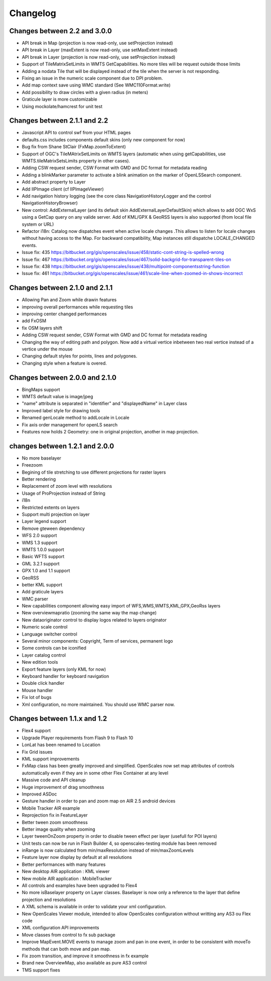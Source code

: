 Changelog
=========

Changes between 2.2 and 3.0.0
-----------------------------

* API break in Map (projection is now read-only, use setProjection instead)
* API break in Layer (maxExtent is now read-only, use setMaxExtent instead)
* API break in Layer (projection is now read-only, use setProjection instead)
* Support of TileMatrixSetLimits in WMTS GetCapabilities. No more tiles will be request outside those limits
* Adding a nodata Tile that will be displayed instead of the tile when the server is not responding.
* Fixing an issue in the numeric scale component due to DPI problem.
* Add map context save using WMC standard (See WMC110Format.write)
* Add possibility to draw circles with a given radius (in meters)
* Graticule layer is more customizable
* Using mockolate/hamcrest for unit test


Changes between 2.1.1 and 2.2
-------------------------------
* Javascript API to control swf from your HTML pages
* defaults.css includes components default skins (only new component for now)
* Bug fix from Shane StClair (FxMap.zoomToExtent)
* Support of OGC's TileMAtrixSetLimits on WMTS layers (automatic when using getCapabilities, use WMTS.tileMatrixSetsLimits property in other cases).
* Adding CSW request sender, CSW Format with GMD and DC format for metadata reading
* Adding a blinkMarker parameter to activate a blink animation on the marker of OpenLSSearch component.
* Add abstract property to Layer
* Add IIPImage client (cf IIPImageViewer)
* Add navigation history logging (see the core class NavigationHistoryLogger and the control NavigationHistoryBrowser)
* New control: AddExternalLayer (and its default skin AddExternalLayerDefaultSkin) which allows to add OGC WxS using a GetCap query on any valide server. Add of KML/GPX & GeoRSS layers is also supported (from local file system or URL)
* Refactor i18n: Catalog now dispatches event when active locale changes .This allows to listen for locale changes without having access to the Map. For backward compatibility, Map instances still dispatche LOCALE_CHANGED events.
* Issue fix: 435 https://bitbucket.org/gis/openscales/issue/458/static-cont-string-is-spelled-wrong
* Issue fix: 467 https://bitbucket.org/gis/openscales/issue/467/solid-backgrid-for-transparent-tiles-on
* Issue fix: 438 https://bitbucket.org/gis/openscales/issue/438/multipoint-componentsstring-function
* Issue fix: 461 https://bitbucket.org/gis/openscales/issue/461/scale-line-when-zoomed-in-shows-incorrect

Changes between 2.1.0 and 2.1.1
-------------------------------
* Allowing Pan and Zoom while drawin features
* improving overall performances while requesting tiles
* improving center changed performances
* add FxOSM
* fix OSM layers shift
* Adding CSW request sender, CSW Format with GMD and DC format for metadata reading
* Changing the way of editing path and polygon. Now add a virtual vertice inbetween two real vertice instead of a vertice under the mouse
* Changing default styles for points, lines and polygones.
* Changing style when a feature is overed.

Changes between 2.0.0 and 2.1.0
-------------------------------

* BingMaps support
* WMTS default value is image/jpeg
* "name" attribute is separated in "identifier" and "displayedName" in Layer class
* Improved label style for drawing tools
* Renamed genLocale method to addLocale in Locale
* Fix axis order management for openLS search
* Features now holds 2 Geometry: one in original projection, another in map projection.


changes between 1.2.1 and 2.0.0
-------------------------------
* No more baselayer
* Freezoom
* Begining of tile stretching to use different projections for raster layers
* Better rendering
* Replacement of zoom level with resolutions
* Usage of ProProjection instead of String
* i18n
* Restricted extents on layers
* Support multi projection on layer
* Layer legend support
* Remove gteween dependency

* WFS 2.0 support
* WMS 1.3 support
* WMTS 1.0.0 support
* Basic WFTS support
* GML 3.2.1 support
* GPX 1.0 and 1.1 support
* GeoRSS
* better KML support
* Add graticule layers
* WMC parser


* New capabilities component allowing easy import of WFS,WMS,WMTS,KML,GPX,GeoRss layers
* New overviewmapratio (zooming the same way the map change)
* New dataoriginator control to display logos related to layers originator
* Numeric scale control
* Language switcher control
* Several minor components: Copyright, Term of services, permanent logo
* Some controls can be iconified
* Layer catalog control
* New edition tools
* Export feature layers (only KML for now)

* Keyboard handler for keyboard navigation
* Double click handler
* Mouse handler

* Fix lot of bugs

* Xml configuration, no more maintained. You should use WMC parser now.

Changes between 1.1.x and 1.2
-----------------------------

* Flex4 support
* Upgrade Player requirements from Flash 9 to Flash 10
* LonLat has been renamed to Location
* Fix Grid issues
* KML support improvements
* FxMap class has been greatly improved and simplified. OpenScales now set map attributes of controls automatically even if they are in some other Flex Container at any level
* Massive code and API cleanup
* Huge improvement of drag smoothness
* Improved ASDoc
* Gesture handler in order to pan and zoom map on AIR 2.5 android devices
* Mobile Tracker AIR example
* Reprojection fix in FeatureLayer
* Better tween zoom smoothness
* Better image quality when zooming
* Layer tweenOnZoom property in order to disable tween effect per layer (usefull for POI layers)
* Unit tests can now be run in Flash Builder 4, so openscales-testing module has been removed 
* inRange is now calculated from min/maxResolution instead of min/maxZoomLevels
* Feature layer now display by default at all resolutions
* Better performances with many features
* New desktop AIR application : KML viewer
* New mobile AIR application : MobileTracker
* All controls and examples have been upgraded to Flex4
* No more isBaselayer property on Layer classes. Baselayer is now only a reference to the layer that define projection and resolutions
* A XML schema is available in order to validate your xml configuration.
* New OpenScales Viewer module, intended to allow OpenScales configuration without writting any AS3 ou Flex code
* XML configuration API improvements
* Move classes from control to fx sub package
* Improve MapEvent.MOVE events to manage zoom and pan in one event, in order to be consistent with moveTo methods that can both move and pan map.
* Fix zoom transition, and improve it smoothness in fx example
* Brand new OverviewMap, also available as pure AS3 control
* TMS support fixes
